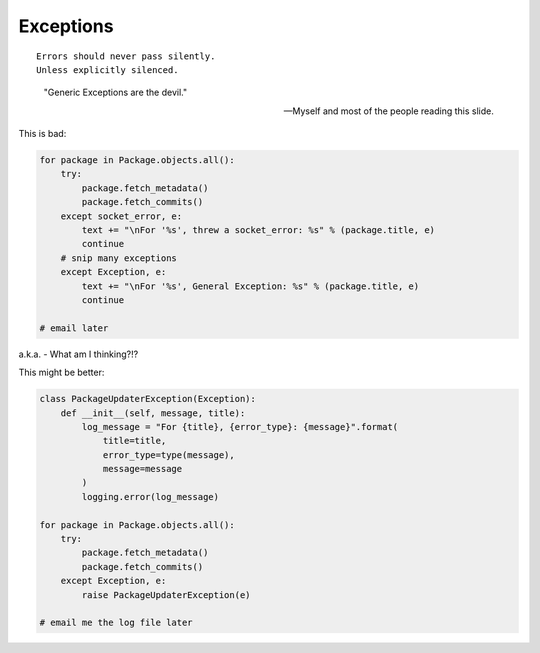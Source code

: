 ===========
Exceptions
===========

.. parsed-literal::

    Errors should never pass silently.
    Unless explicitly silenced.

.. epigraph::

    "Generic Exceptions are the devil." 
    
    -- Myself and most of the people reading this slide.
    
This is bad:

.. code-block:: python

    for package in Package.objects.all():
        try:
            package.fetch_metadata()
            package.fetch_commits()
        except socket_error, e:
            text += "\nFor '%s', threw a socket_error: %s" % (package.title, e)
            continue
        # snip many exceptions
        except Exception, e:
            text += "\nFor '%s', General Exception: %s" % (package.title, e)
            continue
            
    # email later
            
a.k.a. - What am I thinking?!?
        
This might be better:

.. code-block:: python

    class PackageUpdaterException(Exception):
        def __init__(self, message, title):
            log_message = "For {title}, {error_type}: {message}".format(
                title=title,
                error_type=type(message),
                message=message
            )
            logging.error(log_message)
        
    for package in Package.objects.all():
        try:
            package.fetch_metadata()
            package.fetch_commits()
        except Exception, e:
            raise PackageUpdaterException(e)
            
    # email me the log file later